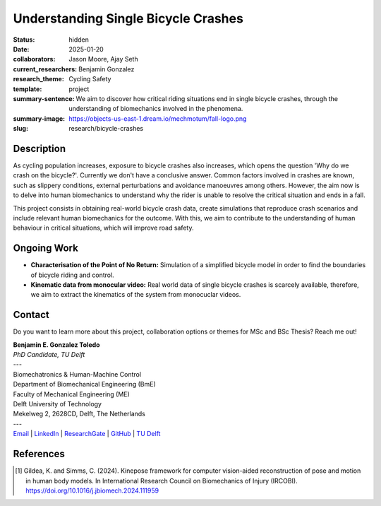 ====================================
Understanding Single Bicycle Crashes
====================================

:status: hidden
:date: 2025-01-20
:collaborators: Jason Moore, Ajay Seth 
:current_researchers: Benjamin Gonzalez
:research_theme: Cycling Safety
:template: project
:summary-sentence: We aim to discover how critical riding situations end in single bicycle crashes, through the understanding of biomechanics involved in the phenomena. 
:summary-image: https://objects-us-east-1.dream.io/mechmotum/fall-logo.png
:slug: research/bicycle-crashes


Description
===========

As cycling population increases, exposure to bicycle crashes also increases, which opens the question 'Why do we crash on the bicycle?'. Currently we don't have a conclusive answer. Common factors involved in crashes are known, such as slippery conditions, external perturbations and avoidance manoeuvres among others. However, the aim now is to delve into human biomechanics to understand why the rider is unable to resolve the critical situation and ends in a fall.


This project consists in obtaining real-world bicycle crash data, create simulations that reproduce crash scenarios and include relevant human biomechanics for the outcome. With this, we aim to contribute to the understanding of human behaviour in critical situations, which will improve road safety.


Ongoing Work
============

- **Characterisation of the Point of No Return:** Simulation of a simplified bicycle model in order to find the boundaries of bicycle riding and control.
- **Kinematic data from monocular video:** Real world data of single bicycle crashes is scarcely available, therefore, we aim to extract the kinematics of the system from monocuclar videos.





Contact
=======

Do you want to learn more about this project, collaboration options or themes for MSc and BSc Thesis? Reach me out!  

| **Benjamin E. Gonzalez Toledo**
| *PhD Candidate, TU Delft*
| ---
| Biomechatronics & Human-Machine Control
| Department of Biomechanical Engineering (BmE)
| Faculty of Mechanical Engineering (ME)
| Delft University of Technology
| Mekelweg 2, 2628CD, Delft, The Netherlands
| ---
| Email_ | LinkedIn_ | ResearchGate_ | GitHub_ | `TU Delft`__

.. _Email: mailto: b.gonzaleztoledo@tudelft.nl  
.. _LinkedIn: https://www.linkedin.com/in/eimolgonzalez/
.. _ResearchGate: https://www.researchgate.net/profile/Benjamin-Gonzalez-34
.. _Github: https://github.com/Eimolgon
.. _TUD: https://www.tudelft.nl/en/staff/b.gonzaleztoledo/

__ TUD_

References
==========

.. [1]  Gildea, K. and Simms, C. (2024). Kinepose framework for computer vision-aided reconstruction of pose and motion in human body models. In International Research Council on Biomechanics of Injury (IRCOBI). https://doi.org/10.1016/j.jbiomech.2024.111959

